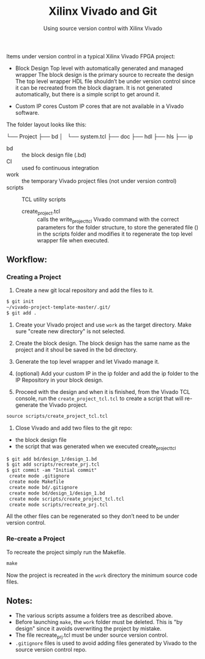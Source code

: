 #+TITLE: Xilinx Vivado and Git
#+SUBTITLE: Using source version control with Xilinx Vivado

Items under version control in a typical Xilinx Vivado FPGA project:
- Block Design
    Top level with automatically generated and managed wrapper The block design is
    the primary source to recreate the design The top level wrapper HDL file
    shouldn’t be under version control since it can be recreated from the block
    diagram. It is not generated automatically, but there is a simple script to
    get around it.

- Custom IP cores
    Custom IP cores that are not available in a Vivado software.


The folder layout looks like this:

└── Project
    ├── bd
    │   └── system.tcl
    ├── doc
    ├── hdl
    ├── hls
    ├── ip

+ bd :: the block design file (.bd)
+ CI :: used fo continuous integration
+ work :: the temporary Vivado project files (not under version control)
+ scripts :: TCL utility scripts
  * create_project.tcl :: calls the write_project_tcl Vivado command with the
       correct parameters for the folder structure, to store the generated file
       () in the scripts folder and modifies it to regenerate the top level
       wrapper file when executed.

** Workflow:
*** Creating a Project
1. Create a new git local repository and add the files to it.
#+begin_src org 
$ git init
~/vivado-project-template-master/.git/
$ git add .
#+end_src

2. Create your Vivado project and use =work= as the target directory. Make sure
   "create new directory" is not selected.

3. Create the block design. The block design has the same name as the project
   and it shoul be saved in the bd directory.

4. Generate the top level wrapper and let Vivado manage it.

5. (optional) Add your custom IP in the ip folder and add the ip folder to the
   IP Repository in your block design.

6. Proceed with the design and when it is finished, from the Vivado TCL console,
   run the =create_project_tcl.tcl= to create a script that will re-generate the
   Vivado project.
#+begin_src org
source scripts/create_project_tcl.tcl
#+end_src

7. Close Vivado and add two files to the git repo: 
- the block design file 
- the script that was generated when we executed create_project_tcl
#+begin_src org
$ git add bd/design_1/design_1.bd
$ git add scripts/recreate_prj.tcl
$ git commit -am "Initial commit"
 create mode .gitignore
 create mode Makefile 
 create mode bd/.gitignore
 create mode bd/design_1/design_1.bd
 create mode scripts/create_project_tcl.tcl
 create mode scripts/recreate_prj.tcl
#+end_src

All the other files can be regenerated so they don’t need to be under version
control.

*** Re-create a Project 
To recreate the project simply run the Makefile.
#+begin_src org
make
#+end_src

Now the project is recreated in the =work= directory the minimum source code
files.

** Notes:
- The various scripts assume a folders tree as described above.
- Before launching =make=, the =work= folder must be deleted. This is "by
  design" since it avoids overwriting the project by mistake.
- The file recreate_prj.tcl must be under source version control.
- =.gitignore= files is used to avoid adding files generated by Vivado to the
  source version control repo.
